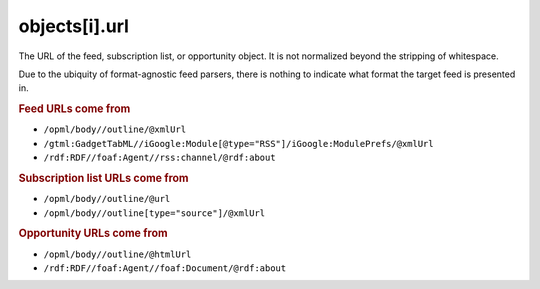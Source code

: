 objects[i].url
==============

The URL of the feed, subscription list, or opportunity object. It is not normalized beyond the stripping of whitespace.

Due to the ubiquity of format-agnostic feed parsers, there is nothing to indicate what format the target feed is presented in.

..  rubric:: Feed URLs come from

*   ``/opml/body//outline/@xmlUrl``
*   ``/gtml:GadgetTabML//iGoogle:Module[@type="RSS"]/iGoogle:ModulePrefs/@xmlUrl``
*   ``/rdf:RDF//foaf:Agent//rss:channel/@rdf:about``


..  rubric:: Subscription list URLs come from

*   ``/opml/body//outline/@url``
*   ``/opml/body//outline[type="source"]/@xmlUrl``


..  rubric:: Opportunity URLs come from

*   ``/opml/body//outline/@htmlUrl``
*   ``/rdf:RDF//foaf:Agent//foaf:Document/@rdf:about``

